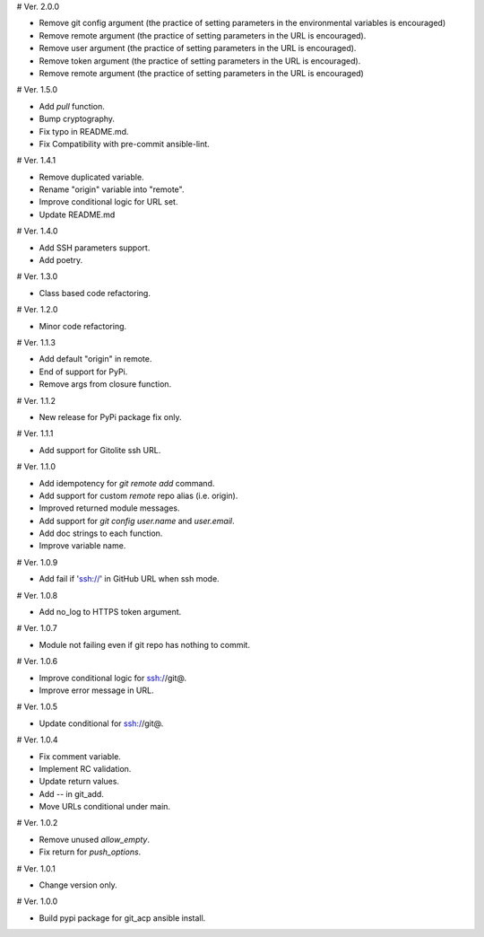 # Ver. 2.0.0

- Remove git config argument (the practice of setting parameters in the environmental variables is encouraged)
- Remove remote argument (the practice of setting parameters in the URL is encouraged).
- Remove user argument (the practice of setting parameters in the URL is encouraged).
- Remove token argument (the practice of setting parameters in the URL is encouraged).
- Remove remote argument (the practice of setting parameters in the URL is encouraged)

# Ver. 1.5.0

- Add `pull` function.
- Bump cryptography.
- Fix typo in README.md.
- Fix Compatibility with pre-commit ansible-lint.

# Ver. 1.4.1

- Remove duplicated variable.
- Rename "origin" variable into "remote".
- Improve conditional logic for URL set.
- Update README.md

# Ver. 1.4.0

- Add SSH parameters support.
- Add poetry.

# Ver. 1.3.0

- Class based code refactoring.

# Ver. 1.2.0

- Minor code refactoring.

# Ver. 1.1.3

- Add default "origin" in remote.
- End of support for PyPi.
- Remove args from closure function.

# Ver. 1.1.2

- New release for PyPi package fix only.

# Ver. 1.1.1

- Add support for Gitolite ssh URL.

# Ver. 1.1.0

- Add idempotency for `git remote add`  command.
- Add support for custom `remote` repo alias (i.e. origin).
- Improved returned module messages.
- Add support for `git config user.name` and `user.email`.
- Add doc strings to each function.
- Improve variable name.

# Ver. 1.0.9

- Add fail if 'ssh://' in GitHub URL when ssh mode.

# Ver. 1.0.8

- Add no_log to HTTPS token argument.

# Ver. 1.0.7

- Module not failing even if git repo has nothing to commit.

# Ver. 1.0.6

- Improve conditional logic for ssh://git@.
- Improve error message in URL.

# Ver. 1.0.5

- Update conditional for ssh://git@.

# Ver. 1.0.4

- Fix comment variable.
- Implement RC validation.
- Update return values.
- Add `--` in git_add.
- Move URLs conditional under main.

# Ver. 1.0.2

- Remove unused `allow_empty`.
- Fix return for `push_options`.

# Ver. 1.0.1

- Change version only.

# Ver. 1.0.0

- Build pypi package for git_acp ansible install.

